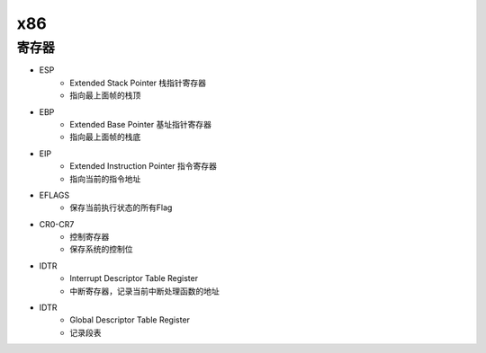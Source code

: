 x86
========================================

寄存器
----------------------------------------
- ESP
    - Extended Stack Pointer 栈指针寄存器
    - 指向最上面帧的栈顶
- EBP
    - Extended Base Pointer 基址指针寄存器
    - 指向最上面帧的栈底
- EIP
    - Extended Instruction Pointer 指令寄存器
    - 指向当前的指令地址
- EFLAGS
    - 保存当前执行状态的所有Flag
- CR0-CR7
    - 控制寄存器
    - 保存系统的控制位
- IDTR
    - Interrupt Descriptor Table Register
    - 中断寄存器，记录当前中断处理函数的地址
- IDTR
    - Global Descriptor Table Register
    - 记录段表

